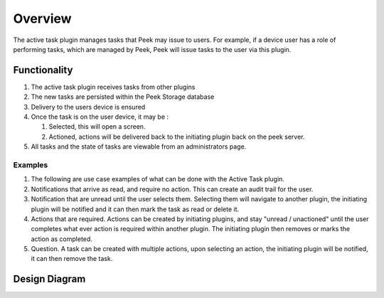 ========
Overview
========

The active task plugin manages tasks that Peek may issue to users.
For example, if a device user has a role of performing tasks, which are managed by
Peek, Peek will issue tasks to the user via this plugin.


Functionality
-------------

#.  The active task plugin receives tasks from other plugins

#.  The new tasks are persisted within the Peek Storage database

#.  Delivery to the users device is ensured

#.  Once the task is on the user device, it may be :

    #.  Selected, this will open a screen.

    #.  Actioned, actions will be delivered back to the initiating plugin back on the
        peek server.

#.  All tasks and the state of tasks are viewable from an administrators page.

Examples
````````

#.  The following are use case examples of what can be done with the Active Task plugin.

#.  Notifications that arrive as read, and require no action. This can create an audit
    trail for the user.

#.  Notification that are unread until the user selects them. Selecting them will
    navigate to another plugin, the initiating plugin will be notified and it can then
    mark the task as read or delete it.

#.  Actions that are required. Actions can be created by initiating plugins, and stay
    "unread / unactioned" until the user completes what ever action is required within
    another plugin. The initiating plugin then removes or marks the action as completed.

#.  Question. A task can be created with multiple actions, upon selecting an action,
    the initiating plugin will be notified, it can then remove the task.

Design Diagram
--------------

.. image:: Inbox-DesignDiagram.jpg